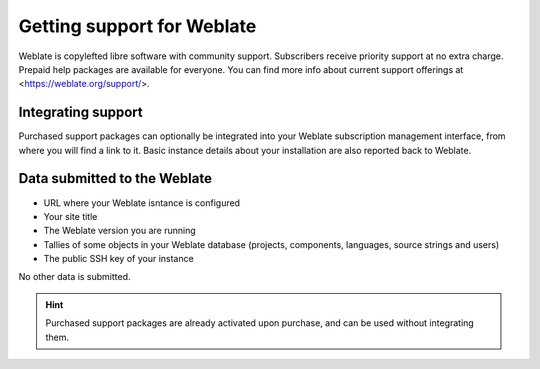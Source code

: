 Getting support for Weblate
===========================


Weblate is copylefted libre software with community support.
Subscribers receive priority support at no extra charge. Prepaid help packages are
available for everyone. You can find more info about current support
offerings at <https://weblate.org/support/>.

.. _activate-support:

Integrating support
------------------


.. versionadded:: 3.8

Purchased support packages can optionally be integrated into your Weblate
subscription management interface, from where you will find a link to it.
Basic instance details about your installation are also reported back to Weblate.

.. image:: /images/support.png

Data submitted to the Weblate
-----------------------------

* URL where your Weblate isntance is configured
* Your site title
* The Weblate version you are running
* Tallies of some objects in your Weblate database (projects, components, languages, source strings and users)
* The public SSH key of your instance

No other data is submitted.

.. hint::

   Purchased support packages are already activated upon purchase, and can be used without integrating them.
